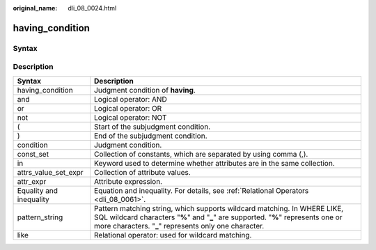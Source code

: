:original_name: dli_08_0024.html

.. _dli_08_0024:

having_condition
================

Syntax
------

|image1|

Description
-----------

+-------------------------+--------------------------------------------------------------------------------------------------------------------------------------------------------------------------------------------------------------------------+
| Syntax                  | Description                                                                                                                                                                                                              |
+=========================+==========================================================================================================================================================================================================================+
| having_condition        | Judgment condition of **having**.                                                                                                                                                                                        |
+-------------------------+--------------------------------------------------------------------------------------------------------------------------------------------------------------------------------------------------------------------------+
| and                     | Logical operator: AND                                                                                                                                                                                                    |
+-------------------------+--------------------------------------------------------------------------------------------------------------------------------------------------------------------------------------------------------------------------+
| or                      | Logical operator: OR                                                                                                                                                                                                     |
+-------------------------+--------------------------------------------------------------------------------------------------------------------------------------------------------------------------------------------------------------------------+
| not                     | Logical operator: NOT                                                                                                                                                                                                    |
+-------------------------+--------------------------------------------------------------------------------------------------------------------------------------------------------------------------------------------------------------------------+
| (                       | Start of the subjudgment condition.                                                                                                                                                                                      |
+-------------------------+--------------------------------------------------------------------------------------------------------------------------------------------------------------------------------------------------------------------------+
| )                       | End of the subjudgment condition.                                                                                                                                                                                        |
+-------------------------+--------------------------------------------------------------------------------------------------------------------------------------------------------------------------------------------------------------------------+
| condition               | Judgment condition.                                                                                                                                                                                                      |
+-------------------------+--------------------------------------------------------------------------------------------------------------------------------------------------------------------------------------------------------------------------+
| const_set               | Collection of constants, which are separated by using comma (,).                                                                                                                                                         |
+-------------------------+--------------------------------------------------------------------------------------------------------------------------------------------------------------------------------------------------------------------------+
| in                      | Keyword used to determine whether attributes are in the same collection.                                                                                                                                                 |
+-------------------------+--------------------------------------------------------------------------------------------------------------------------------------------------------------------------------------------------------------------------+
| attrs_value_set_expr    | Collection of attribute values.                                                                                                                                                                                          |
+-------------------------+--------------------------------------------------------------------------------------------------------------------------------------------------------------------------------------------------------------------------+
| attr_expr               | Attribute expression.                                                                                                                                                                                                    |
+-------------------------+--------------------------------------------------------------------------------------------------------------------------------------------------------------------------------------------------------------------------+
| Equality and inequality | Equation and inequality. For details, see :ref:`Relational Operators <dli_08_0061>`.                                                                                                                                     |
+-------------------------+--------------------------------------------------------------------------------------------------------------------------------------------------------------------------------------------------------------------------+
| pattern_string          | Pattern matching string, which supports wildcard matching. In WHERE LIKE, SQL wildcard characters "**%**" and "**\_**" are supported. "**%**" represents one or more characters. "**\_**" represents only one character. |
+-------------------------+--------------------------------------------------------------------------------------------------------------------------------------------------------------------------------------------------------------------------+
| like                    | Relational operator: used for wildcard matching.                                                                                                                                                                         |
+-------------------------+--------------------------------------------------------------------------------------------------------------------------------------------------------------------------------------------------------------------------+

.. |image1| image:: /_static/images/en-us_image_0206796804.png
